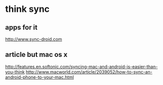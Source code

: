 * think sync 

** apps for it

http://www.sync-droid.com

** article but mac os x

http://features.en.softonic.com/syncing-mac-and-android-is-easier-than-you-think
http://www.macworld.com/article/2039052/how-to-sync-an-android-phone-to-your-mac.html

